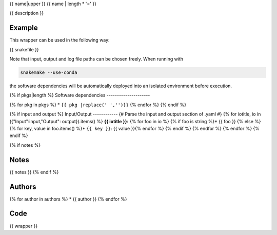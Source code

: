 .. _`{{name}}`:

{{ name|upper }}
{{ name | length * '=' }}

{{ description }}


Example
-------

This wrapper can be used in the following way:

.. code-block:: python

{{ snakefile }}

Note that input, output and log file paths can be chosen freely.
When running with

.. code-block:: bash

    snakemake --use-conda

the software dependencies will be automatically deployed into an isolated environment before execution.

{% if pkgs|length %}
Software dependencies
---------------------

{% for pkg in pkgs %}
* ``{{ pkg |replace(' ','')}}``
{% endfor %}
{% endif %}

{% if input and output %}
Input/Output
------------
{# Parse the input and output section of .yaml #}
{% for iotitle, io in ({"Input":input,"Output": output}).items() %}
**{{ iotitle }}:**
{% for foo in io %} {% if foo is string %}* {{ foo }} {% else %}
{% for key, value in foo.items() %}* ``{{ key }}``: {{ value }}{% endfor %} {% endif %} {% endfor %} {% endfor %}
{% endif %}

{% if notes %}

Notes
-----

{{ notes }}
{% endif %}


Authors
-------

{% for author in authors %}
* {{ author }}
{% endfor %}


Code
----

.. code-block:: {{ wrapper_lang }}

{{ wrapper }}

